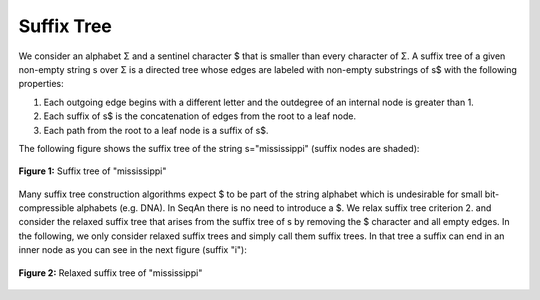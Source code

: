 .. _glossary-suffix-tree:

Suffix Tree
-----------

We consider an alphabet Σ and a sentinel character $ that is smaller
than every character of Σ. A suffix tree of a given non-empty string s
over Σ is a directed tree whose edges are labeled with non-empty
substrings of s$ with the following properties:

1. Each outgoing edge begins with a different letter and the outdegree
   of an internal node is greater than 1.
2. Each suffix of s$ is the concatenation of edges from the root to a leaf node.
3. Each path from the root to a leaf node is a suffix of s$.

The following figure shows the suffix tree of the string s="mississippi" (suffix nodes are shaded):


.. figure:: streeSentinel.png
    :align: center

    **Figure 1:** Suffix tree of "mississippi"

Many suffix tree construction algorithms expect $ to be part of the
string alphabet which is undesirable for small bit-compressible
alphabets (e.g. DNA). In SeqAn there is no need to introduce a $. We
relax suffix tree criterion 2. and consider the relaxed suffix tree that
arises from the suffix tree of s by removing the $ character and all
empty edges. In the following, we only consider relaxed suffix trees and
simply call them suffix trees. In that tree a suffix can end in an inner
node as you can see in the next figure (suffix "i"):

.. figure:: streeNoSentinel.png
    :align: center

    **Figure 2:** Relaxed suffix tree of "mississippi"

.. raw:: mediawiki

   {{TracNotice|{{PAGENAME}}}}
